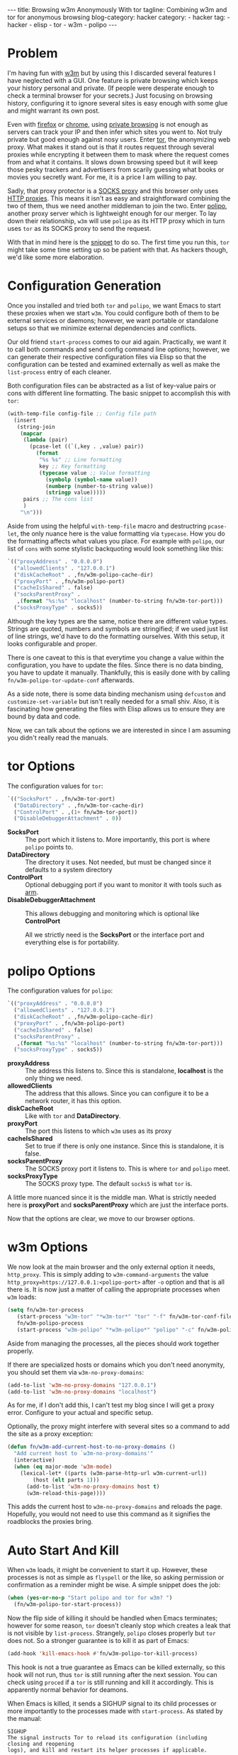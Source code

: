 #+OPTIONS: H:2 num:nil tags:nil timestamp:t
#+BEGIN_EXPORT html
---
title: Browsing w3m Anonymously With tor
tagline: Combining w3m and tor for anonymous browsing
blog-category: hacker
category:
- hacker
tag:
- hacker
- elisp
- tor
- w3m
- polipo
---
#+END_EXPORT

* Problem

  I'm having fun with [[http://w3m.sourceforge.net/][w3m]] but by using this I discarded several features
  I have neglected with a GUI. One feature is private browsing which
  keeps your history personal and private. (If people were desperate
  enough to check a terminal browser for your secrets.) Just focusing on
  browsing history, configuring it to ignore several sites is easy
  enough with some glue and might warrant its own post.

  Even with [[https://www.mozilla.org/en-US/firefox/new/][firefox]] or [[https://www.google.com/chrome/browser/desktop/index.html][chrome]], using [[https://duckduckgo.com/l/?kh=-1&uddg=https%253A%252F%252Fsupport.mozilla.org%252Fen%252DUS%252Fkb%252FPrivate%252520Browsing][private browsing]] is not enough as
  servers can track your IP and then infer which sites you went to. Not
  truly private but good enough against nosy users. Enter [[https://www.torproject.org/index.html.en][tor]], the
  anonymizing web proxy. What makes it stand out is that it routes
  request through several proxies while encrypting it between them to
  mask where the request comes from and what it contains. It slows down
  browsing speed but it will keep those pesky trackers and advertisers
  from scarily guessing what books or movies you secretly want. For me,
  it is a price I am willing to pay.

  Sadly, that proxy protector is a [[https://en.wikipedia.org/wiki/SOCKS][SOCKS proxy]] and this browser only
  uses [[https://en.wikipedia.org/wiki/Proxy_server][HTTP proxies]]. This means it isn't as easy and straightforward
  combining the two of them, thus we need another middleman to join the
  two. Enter [[https://en.wikipedia.org/wiki/Polipo][polipo]], another proxy server which is lightweight enough
  for our merger. To lay down their relationship, =w3m= will use
  =polipo= as its HTTP proxy which in turn uses =tor= as its SOCKS proxy
  to send the request.

  With that in mind here is the [[https://gist.github.com/0bf59110d447138d7d0a6d227d80f9a4][snippet]] to do so. The first time you run
  this, =tor= might take some time setting up so be patient with that.
  As hackers though, we'd like some more elaboration.

* Configuration Generation

  Once you installed and tried both =tor= and =polipo=, we want Emacs to
  start these proxies when we start =w3m=. You could configure both of
  them to be external services or daemons; however, we want portable or
  standalone setups so that we minimize external dependencies and
  conflicts.

  Our old friend =start-process= comes to our aid again. Practically, we
  want it to call both commands and send config command line options;
  however, we can generate their respective configuration files via
  Elisp so that the configuration can be tested and examined externally
  as well as make the =list-process= entry of each cleaner.

  Both configuration files can be abstracted as a list of key-value pairs or
  cons with different line formatting. The basic snippet to accomplish
  this with =tor=:

  #+BEGIN_SRC emacs-lisp
    (with-temp-file config-file ;; Config file path
      (insert
       (string-join
        (mapcar
         (lambda (pair)
           (pcase-let ((`(,key . ,value) pair))
             (format
              "%s %s" ;; Line formatting
              key ;; Key formatting
              (typecase value ;; Value formatting
                (symbolp (symbol-name value))
                (numberp (number-to-string value))
                (stringp value)))))
         pairs ;; The cons list
         )
        "\n")))
  #+END_SRC

  Aside from using the helpful =with-temp-file= macro and destructring
  =pcase-let=, the only nuance here is the value formatting via
  =typecase=. How you do the formatting affects what values you place.
  For example with =polipo=, our list of =cons= with some stylistic
  backquoting would look something like this:

  #+BEGIN_SRC emacs-lisp
    `(("proxyAddress" . "0.0.0.0")
      ("allowedClients" . "127.0.0.1")
      ("diskCacheRoot" . ,fn/w3m-polipo-cache-dir)
      ("proxyPort" . ,fn/w3m-polipo-port)
      ("cacheIsShared" . false)
      ("socksParentProxy" .
       ,(format "%s:%s" "localhost" (number-to-string fn/w3m-tor-port)))
      ("socksProxyType" . socks5))
  #+END_SRC

  Although the key types are the same, notice there are different value
  types. Strings are quoted, numbers and symbols are stringified; if we
  used just list of line strings, we'd have to do the formatting
  ourselves. With this setup, it looks configurable and proper.

  There is one caveat to this is that everytime you change a value
  within the configuration, you have to update the files. Since there is
  no data binding, you have to update it manually. Thankfully, this is
  easily done with by calling =fn/w3m-polipo-tor-update-conf=
  afterwards.

  As a side note, there is some data binding mechanism using =defcustom=
  and =customize-set-variable= but isn't really needed for a small shiv.
  Also, it is fascinating how generating the files with Elisp allows us
  to ensure they are bound by data and code.

  Now, we can talk about the options we are interested in since I am
  assuming you didn't really read the manuals.

* tor Options

  The configuration values for =tor=:

  #+BEGIN_SRC emacs-lisp
    `(("SocksPort" . ,fn/w3m-tor-port)
      ("DataDirectory" . ,fn/w3m-tor-cache-dir)
      ("ControlPort" . ,(1+ fn/w3m-tor-port))
      ("DisableDebuggerAttachment" . 0))
  #+END_SRC

  - *SocksPort* ::
       The port which it listens to. More importantly, this port is
       where =polipo= points to.
  - *DataDirectory* ::
       The directory it uses. Not needed, but must be changed since it
       defaults to a system directory
  - *ControlPort* ::
       Optional debugging port if you want to monitor it with tools such
       as [[https://www.torproject.org/index.html.en][arm]].
  - *DisableDebuggerAttachment* ::
       This allows debugging and monitoring which is optional like *ControlPort*

   All we strictly need is the *SocksPort* or the interface port and
   everything else is for portability.

* polipo Options

  The configuration values for =polipo=:

  #+BEGIN_SRC emacs-lisp
    `(("proxyAddress" . "0.0.0.0")
      ("allowedClients" . "127.0.0.1")
      ("diskCacheRoot" . ,fn/w3m-polipo-cache-dir)
      ("proxyPort" . ,fn/w3m-polipo-port)
      ("cacheIsShared" . false)
      ("socksParentProxy" .
       ,(format "%s:%s" "localhost" (number-to-string fn/w3m-tor-port)))
      ("socksProxyType" . socks5))
  #+END_SRC

  - *proxyAddress* ::
       The address this listens to. Since this is standalone,
       *localhost* is the only thing we need.
  - *allowedClients* ::
       The address that this allows. Since you can configure it to
       be a network router, it has this option.
  - *diskCacheRoot* ::
       Like with =tor= and *DataDirectory*.
  - *proxyPort* ::
       The port this listens to which =w3m= uses as its proxy
  - *cacheIsShared* ::
       Set to true if there is only one instance. Since this is
       standalone, it is false.
  - *socksParentProxy* ::
       The SOCKS proxy port it listens to. This is where =tor= and =polipo=
       meet.
  - *socksProxyType* ::
       The SOCKS proxy type. The default =socks5= is what =tor= is.

  A little more nuanced since it is the middle man. What is strictly
  needed here is *proxyPort* and *socksParentProxy* which are just the
  interface ports.

  Now that the options are clear, we move to our browser options.

* w3m Options

  We now look at the main browser and the only external option it needs,
  =http_proxy=. This is simply adding to =w3m-command-arguments= the
  value =http_proxy=https://127.0.0.1:<polipo-port>= after =-o= option
  and that is all there is. It is now just a matter of calling the
  appropriate processes when =w3m= loads:

  #+BEGIN_SRC emacs-lisp
    (setq fn/w3m-tor-process
       (start-process "w3m-tor" "*w3m-tor*" "tor" "-f" fn/w3m-tor-conf-file)
       fn/w3m-polipo-process
       (start-process "w3m-polipo" "*w3m-polipo*" "polipo" "-c" fn/w3m-polipo-conf-file))
  #+END_SRC

  Aside from managing the processes, all the pieces should work together
  properly.

  If there are specialized hosts or domains which you don't need
  anonymity, you should set them via =w3m-no-proxy-domains=:

  #+BEGIN_SRC emacs-lisp
    (add-to-list 'w3m-no-proxy-domains "127.0.0.1")
    (add-to-list 'w3m-no-proxy-domains "localhost")
  #+END_SRC

  As for me, if I don't add this, I can't test my blog since I will get
  a proxy error. Configure to your actual and specific setup.

  Optionally, the proxy might interfere with several sites so a command
  to add the site as a proxy exception:

  #+BEGIN_SRC emacs-lisp
    (defun fn/w3m-add-current-host-to-no-proxy-domains ()
      "Add current host to `w3m-no-proxy-domains'"
      (interactive)
      (when (eq major-mode 'w3m-mode)
        (lexical-let* ((parts (w3m-parse-http-url w3m-current-url))
            (host (elt parts 1)))
          (add-to-list 'w3m-no-proxy-domains host t)
          (w3m-reload-this-page))))
  #+END_SRC

  This adds the current host to =w3m-no-proxy-domains= and reloads the
  page. Hopefully, you would not need to use this command as it
  signifies the roadblocks the proxies bring.

* Auto Start And Kill

  When =w3m= loads, it might be convenient to start it up. However,
  these processes is not as simple as =flyspell= or the like, so asking
  permission or confirmation as a reminder might be wise. A simple
  snippet does the job:

  #+BEGIN_SRC emacs-lisp
    (when (yes-or-no-p "Start polipo and tor for w3m? ")
      (fn/w3m-polipo-tor-start-process))
  #+END_SRC

  Now the flip side of killing it should be handled when Emacs
  terminates; however for some reason, =tor= doesn't cleanly stop which
  creates a leak that is not visible by =list-process=. Strangely,
  =polipo= closes properly but =tor= does not. So a stronger guarantee
  is to kill it as part of Emacs:

  #+BEGIN_SRC emacs-lisp
    (add-hook 'kill-emacs-hook #'fn/w3m-polipo-tor-kill-process)
  #+END_SRC

  This hook is not a true guarantee as Emacs can be killed externally,
  so this hook will not run, thus =tor= is still running after the next
  session. You can check using =proced= if a =tor= is still running and
  kill it accordingly. This is apparently normal behavior for deamons.

  When Emacs is killed, it sends a SIGHUP signal to its child processes
  or more importantly to the processes made with =start-process=. As
  stated by the manual:

  #+BEGIN_SRC text
    SIGHUP
    The signal instructs Tor to reload its configuration (including closing and reopening
    logs), and kill and restart its helper processes if applicable.
  #+END_SRC

  This means when Emacs is killed externally, it restarts =tor= instead
  of killing it. Sadly, there is no way to change the kill or intercept
  the signal =tor= receives easily. For now, this issue is out of scope
  for a simple process glue. You can create a custom script to start
  =tor=, but this is a reminder that we can't control everything without
  lower level work.

* Conclusion

  With this, we joined =w3m=, =polipo=, =tor= to browse more privately
  and all within Emacs. Not perfect but it gets the job done. There are
  features or aspects that can be improved:

  - Data and argument binding, managing =w3m-command-arguments= as well
  - Error handling
  - Process management on open and close of =w3m=, maybe =prodigy=?
  - Proxy fine tuning and configuration, checkout [[https://gitweb.torproject.org/torbrowser.git/plain/build-scripts/config/polipo.conf?id=1ffcd9dafb9dd76c3a29dd686e05a71a95599fb5][custom polipo conf from tor]]

  The joy of Emacs, gluing things together to get what you want even if
  its just private browsing.
